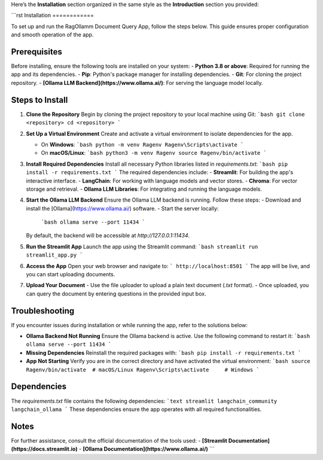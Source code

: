 Here’s the **Installation** section organized in the same style as the **Introduction** section you provided:

```rst
Installation
============

To set up and run the RagOllamm Document Query App, follow the steps below. This guide ensures proper configuration and smooth operation of the app.

Prerequisites
-------------
Before installing, ensure the following tools are installed on your system:
- **Python 3.8 or above**: Required for running the app and its dependencies.
- **Pip**: Python's package manager for installing dependencies.
- **Git**: For cloning the project repository.
- **[Ollama LLM Backend](https://www.ollama.ai/)**: For serving the language model locally.

Steps to Install
----------------

1. **Clone the Repository**  
   Begin by cloning the project repository to your local machine using Git:  
   ```bash
   git clone <repository>
   cd <repository>
   ```

2. **Set Up a Virtual Environment**  
   Create and activate a virtual environment to isolate dependencies for the app.  

   - On **Windows**:  
     ```bash
     python -m venv Ragenv
     Ragenv\Scripts\activate
     ```
   - On **macOS/Linux**:  
     ```bash
     python3 -m venv Ragenv
     source Ragenv/bin/activate
     ```

3. **Install Required Dependencies**  
   Install all necessary Python libraries listed in `requirements.txt`:  
   ```bash
   pip install -r requirements.txt
   ```
   The required dependencies include:  
   - **Streamlit**: For building the app's interactive interface.  
   - **LangChain**: For working with language models and vector stores.  
   - **Chroma**: For vector storage and retrieval.  
   - **Ollama LLM Libraries**: For integrating and running the language models.

4. **Start the Ollama LLM Backend**  
   Ensure the Ollama LLM backend is running. Follow these steps:  
   - Download and install the [Ollama](https://www.ollama.ai/) software.  
   - Start the server locally:  
     ```bash
     ollama serve --port 11434
     ```
   By default, the backend will be accessible at `http://127.0.0.1:11434`.

5. **Run the Streamlit App**  
   Launch the app using the Streamlit command:  
   ```bash
   streamlit run streamlit_app.py
   ```

6. **Access the App**  
   Open your web browser and navigate to:  
   ```
   http://localhost:8501
   ```
   The app will be live, and you can start uploading documents.

7. **Upload Your Document**  
   - Use the file uploader to upload a plain text document (`.txt` format).  
   - Once uploaded, you can query the document by entering questions in the provided input box.

Troubleshooting
---------------
If you encounter issues during installation or while running the app, refer to the solutions below:

- **Ollama Backend Not Running**  
  Ensure the Ollama backend is active. Use the following command to restart it:  
  ```bash
  ollama serve --port 11434
  ```

- **Missing Dependencies**  
  Reinstall the required packages with:  
  ```bash
  pip install -r requirements.txt
  ```

- **App Not Starting**  
  Verify you are in the correct directory and have activated the virtual environment:  
  ```bash
  source Ragenv/bin/activate  # macOS/Linux  
  Ragenv\Scripts\activate     # Windows
  ```

Dependencies
------------
The `requirements.txt` file contains the following dependencies:  
```text
streamlit
langchain_community
langchain_ollama
```
These dependencies ensure the app operates with all required functionalities.

Notes
-----
For further assistance, consult the official documentation of the tools used:  
- **[Streamlit Documentation](https://docs.streamlit.io)**  
- **[Ollama Documentation](https://www.ollama.ai/)**
```

